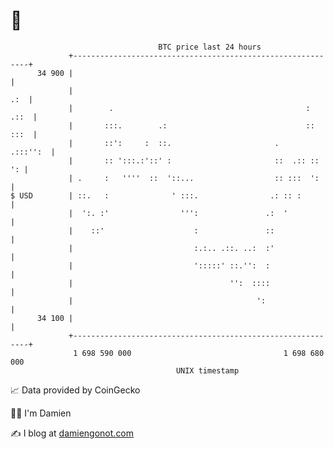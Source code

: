 * 👋

#+begin_example
                                    BTC price last 24 hours                    
                +------------------------------------------------------------+ 
         34 900 |                                                            | 
                |                                                        .:  | 
                |        .                                           :  .::  | 
                |       :::.        .:                               :: :::  | 
                |       ::':     :  ::.                       .     .:::'':  | 
                |       :: ':::.:'::' :                       ::  .:: ::  ': | 
                | .     :   ''''  ::  '::...                  :: :::  ':     | 
   $ USD        | ::.   :              ' :::.                .: :: :         | 
                |  ':. :'                ''':               .:  '            | 
                |    ::'                    :               ::               | 
                |                           :.:.. .::. ..:  :'               | 
                |                           ':::::' ::.'':  :                | 
                |                                   '':  ::::                | 
                |                                         ':                 | 
         34 100 |                                                            | 
                +------------------------------------------------------------+ 
                 1 698 590 000                                  1 698 680 000  
                                        UNIX timestamp                         
#+end_example
📈 Data provided by CoinGecko

🧑‍💻 I'm Damien

✍️ I blog at [[https://www.damiengonot.com][damiengonot.com]]
